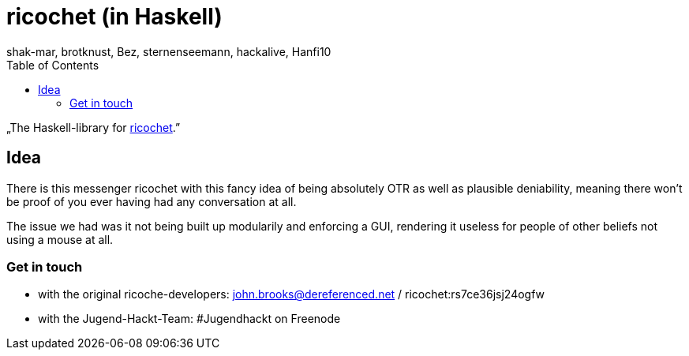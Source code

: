 ricochet (in Haskell)
=====================
shak-mar, brotknust, Bez, sternenseemann, hackalive, Hanfi10
:toc:
:showtitle:

„The Haskell-library for http://ricochet.im[ricochet].”

== Idea

There is this messenger ricochet with this fancy idea of being absolutely OTR as well as plausible deniability, meaning there won't be proof of you ever having had any conversation at all.

The issue we had was it not being built up modularily and enforcing a GUI, rendering it useless for people of other beliefs not using a mouse at all. 

=== Get in touch

* with the original ricoche-developers: john.brooks@dereferenced.net / ricochet:rs7ce36jsj24ogfw
* with the Jugend-Hackt-Team: #Jugendhackt on Freenode



